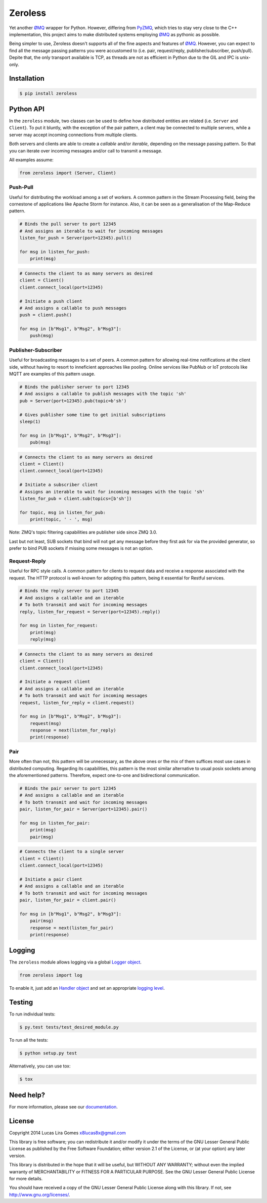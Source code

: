 Zeroless
========

|Build Status| |Coverage Status| |Codacy| |PyPi| |Docs| |License|

Yet another ØMQ_ wrapper for Python. However, differing from PyZMQ_, which
tries to stay very close to the C++ implementation, this project aims to
make distributed systems employing ØMQ_ as pythonic as possible.

Being simpler to use, Zeroless doesn't supports all of the fine aspects
and features of ØMQ_. However, you can expect to find all the message
passing patterns you were accustomed to (i.e. pair, request/reply,
publisher/subscriber, push/pull). Depite that, the only transport
available is TCP, as threads are not as efficient in Python due to the
GIL and IPC is unix-only.

Installation
------------

.. code-block:: bash

    $ pip install zeroless

Python API
----------

In the ``zeroless`` module, two classes can be used to define how distributed
entities are related (i.e. ``Server`` and ``Client``). To put it bluntly, with
the exception of the pair pattern, a client may be connected to multiple
servers, while a server may accept incoming connections from multiple clients.

Both servers and clients are able to create a *callable* and/or *iterable*,
depending on the message passing pattern. So that you can iterate over incoming
messages and/or call to transmit a message.

All examples assume:

.. code:: python

    from zeroless import (Server, Client)

Push-Pull
~~~~~~~~~

Useful for distributing the workload among a set of workers. A common
pattern in the Stream Processing field, being the cornestone of
applications like Apache Storm for instance. Also, it can be seen as a
generalisation of the Map-Reduce pattern.

.. code:: python

    # Binds the pull server to port 12345
    # And assigns an iterable to wait for incoming messages
    listen_for_push = Server(port=12345).pull()

    for msg in listen_for_push:
        print(msg)

.. code:: python

    # Connects the client to as many servers as desired
    client = Client()
    client.connect_local(port=12345)

    # Initiate a push client
    # And assigns a callable to push messages
    push = client.push()

    for msg in [b"Msg1", b"Msg2", b"Msg3"]:
        push(msg)

Publisher-Subscriber
~~~~~~~~~~~~~~~~~~~~

Useful for broadcasting messages to a set of peers. A common pattern for
allowing real-time notifications at the client side, without having to
resort to inneficient approaches like pooling. Online services like
PubNub or IoT protocols like MQTT are examples of this pattern usage.

.. code:: python

    # Binds the publisher server to port 12345
    # And assigns a callable to publish messages with the topic 'sh'
    pub = Server(port=12345).pub(topic=b'sh')

    # Gives publisher some time to get initial subscriptions
    sleep(1)

    for msg in [b"Msg1", b"Msg2", b"Msg3"]:
        pub(msg)

.. code:: python

    # Connects the client to as many servers as desired
    client = Client()
    client.connect_local(port=12345)

    # Initiate a subscriber client
    # Assigns an iterable to wait for incoming messages with the topic 'sh'
    listen_for_pub = client.sub(topics=[b'sh'])

    for topic, msg in listen_for_pub:
        print(topic, ' - ', msg)

Note: ZMQ's topic filtering capabilities are publisher side since ZMQ 3.0.

Last but not least, SUB sockets that bind will not get any message before they
first ask for via the provided generator, so prefer to bind PUB sockets if
missing some messages is not an option.

Request-Reply
~~~~~~~~~~~~~

Useful for RPC style calls. A common pattern for clients to request data
and receive a response associated with the request. The HTTP protocol is
well-known for adopting this pattern, being it essential for Restful
services.

.. code:: python

    # Binds the reply server to port 12345
    # And assigns a callable and an iterable
    # To both transmit and wait for incoming messages
    reply, listen_for_request = Server(port=12345).reply()

    for msg in listen_for_request:
        print(msg)
        reply(msg)

.. code:: python

    # Connects the client to as many servers as desired
    client = Client()
    client.connect_local(port=12345)

    # Initiate a request client
    # And assigns a callable and an iterable
    # To both transmit and wait for incoming messages
    request, listen_for_reply = client.request()

    for msg in [b"Msg1", b"Msg2", b"Msg3"]:
        request(msg)
        response = next(listen_for_reply)
        print(response)

Pair
~~~~

More often than not, this pattern will be unnecessary, as the above ones
or the mix of them suffices most use cases in distributed computing.
Regarding its capabilities, this pattern is the most similar alternative
to usual posix sockets among the aforementioned patterns. Therefore,
expect one-to-one and bidirectional communication.

.. code:: python

    # Binds the pair server to port 12345
    # And assigns a callable and an iterable
    # To both transmit and wait for incoming messages
    pair, listen_for_pair = Server(port=12345).pair()

    for msg in listen_for_pair:
        print(msg)
        pair(msg)

.. code:: python

    # Connects the client to a single server
    client = Client()
    client.connect_local(port=12345)

    # Initiate a pair client
    # And assigns a callable and an iterable
    # To both transmit and wait for incoming messages
    pair, listen_for_pair = client.pair()

    for msg in [b"Msg1", b"Msg2", b"Msg3"]:
        pair(msg)
        response = next(listen_for_pair)
        print(response)

Logging
-------

The ``zeroless`` module allows logging via a global `Logger object <https://docs.python.org/3/library/logging.html#logger-objects>`__.

.. code:: python

    from zeroless import log

To enable it, just add an `Handler object <https://docs.python.org/3/library/logging.html#handler-objects>`__ and set an appropriate `logging level <https://docs.python.org/3/library/logging.html#logging-levels>`__.

Testing
-------

To run individual tests:

.. code-block:: bash

    $ py.test tests/test_desired_module.py

To run all the tests:

.. code-block:: bash

    $ python setup.py test

Alternatively, you can use tox:

.. code-block:: bash

    $ tox

Need help?
----------

For more information, please see our documentation_.

License
-------

Copyright 2014 Lucas Lira Gomes x8lucas8x@gmail.com

This library is free software; you can redistribute it and/or modify it
under the terms of the GNU Lesser General Public License as published by
the Free Software Foundation; either version 2.1 of the License, or (at
your option) any later version.

This library is distributed in the hope that it will be useful, but
WITHOUT ANY WARRANTY; without even the implied warranty of
MERCHANTABILITY or FITNESS FOR A PARTICULAR PURPOSE. See the GNU Lesser
General Public License for more details.

You should have received a copy of the GNU Lesser General Public License
along with this library. If not, see http://www.gnu.org/licenses/.

.. |Build Status| image:: https://img.shields.io/travis/zmqless/zeroless.svg?style=flat
   :target: https://travis-ci.org/zmqless/zeroless
.. |Coverage Status| image:: https://img.shields.io/coveralls/zmqless/zeroless.svg?style=flat
   :target: https://coveralls.io/r/zmqless/zeroless?branch=master
.. |Docs| image:: https://readthedocs.org/projects/zeroless/badge/?version=latest
   :target: https://readthedocs.org/projects/zeroless/?badge=latest
.. |License| image:: https://img.shields.io/pypi/l/zeroless.svg?style=flat
   :target: https://www.gnu.org/licenses/lgpl-2.1.html
.. |Codacy| image:: https://img.shields.io/codacy/116ada408f3c45709197e0e5d2fe46ba.svg?style=flat
   :target: https://www.codacy.com/p/4364
.. |PyPi| image:: https://img.shields.io/pypi/v/zeroless.svg?style=flat
   :target: https://pypi.python.org/pypi/zeroless

.. _ØMQ: http://www.zeromq.org
.. _PyZMQ: https://www.github.com/zeromq/pyzmq
.. _documentation: http://zeroless.readthedocs.org/en/latest/
